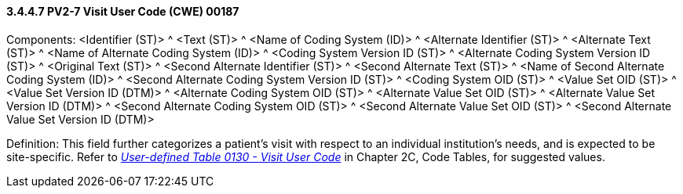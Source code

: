==== *3.4.4.7* PV2-7 Visit User Code (CWE) 00187

Components: <Identifier (ST)> ^ <Text (ST)> ^ <Name of Coding System (ID)> ^ <Alternate Identifier (ST)> ^ <Alternate Text (ST)> ^ <Name of Alternate Coding System (ID)> ^ <Coding System Version ID (ST)> ^ <Alternate Coding System Version ID (ST)> ^ <Original Text (ST)> ^ <Second Alternate Identifier (ST)> ^ <Second Alternate Text (ST)> ^ <Name of Second Alternate Coding System (ID)> ^ <Second Alternate Coding System Version ID (ST)> ^ <Coding System OID (ST)> ^ <Value Set OID (ST)> ^ <Value Set Version ID (DTM)> ^ <Alternate Coding System OID (ST)> ^ <Alternate Value Set OID (ST)> ^ <Alternate Value Set Version ID (DTM)> ^ <Second Alternate Coding System OID (ST)> ^ <Second Alternate Value Set OID (ST)> ^ <Second Alternate Value Set Version ID (DTM)>

Definition: This field further categorizes a patient's visit with respect to an individual institution's needs, and is expected to be site-specific. Refer to file:///E:\V2\v2.9%20final%20Nov%20from%20Frank\V29_CH02C_Tables.docx#HL70130[_User-defined Table 0130 - Visit User Code_] in Chapter 2C, Code Tables, for suggested values.

